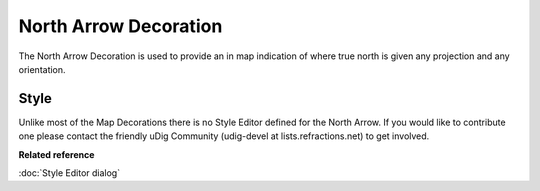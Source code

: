 North Arrow Decoration
######################

The North Arrow Decoration is used to provide an in map indication of where true north is given any
projection and any orientation.

.. figure:: /images/north_arrow_decoration/North-Arrow-Map-Screen.jpg
   :align: center
   :alt:


Style
-----

Unlike most of the Map Decorations there is no Style Editor defined for the North Arrow. If you
would like to contribute one please contact the friendly uDig Community (udig-devel at
lists.refractions.net) to get involved.

**Related reference**

:doc:`Style Editor dialog`
